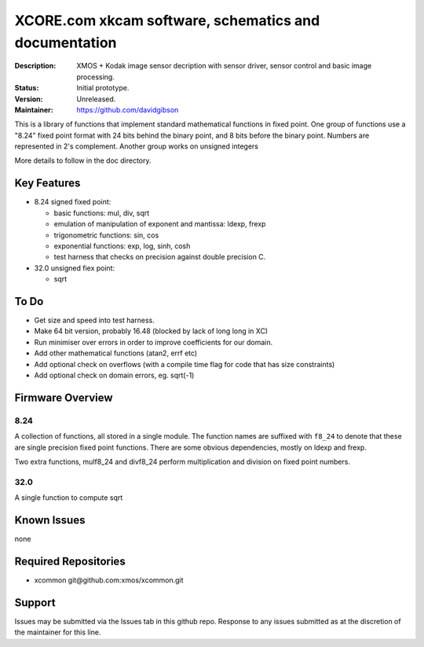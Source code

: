 XCORE.com xkcam software, schematics and documentation
.................................

:Description: XMOS + Kodak image sensor decription with sensor driver, sensor control and basic image processing.

:Status: Initial prototype.

:Version: Unreleased.

:Maintainer: https://github.com/davidgibson


This is a library of functions that implement standard mathematical
functions in fixed point. One group of functions use a "8.24" fixed point format
with 24 bits behind the binary point, and 8 bits before the binary point.
Numbers are represented in 2's complement. Another group works on unsigned integers

More details to follow in the doc directory.


Key Features
============

* 8.24 signed fixed point:

  - basic functions: mul, div, sqrt
  - emulation of manipulation of exponent and mantissa: ldexp, frexp
  - trigonometric functions: sin, cos
  - exponential functions: exp, log, sinh, cosh
  - test harness that checks on precision against double precision C.

* 32.0 unsigned fiex point:

  - sqrt

To Do
=====

* Get size and speed into test harness.
* Make 64 bit version, probably 16.48 (blocked by lack of long long in XC)
* Run minimiser over errors in order to improve coefficients for our domain.
* Add other mathematical functions (atan2, errf etc)
* Add optional check on overflows (with a compile time flag for code that has size constraints)
* Add optional check on domain errors, eg. sqrt(-1)

Firmware Overview
=================

8.24
----

A collection of functions, all stored in a single module. The function
names are suffixed with ``f8_24`` to denote that these are single precision
fixed point functions. There are some obvious dependencies, mostly on ldexp
and frexp.

Two extra functions, mulf8_24 and divf8_24 perform multiplication and division on
fixed point numbers.

32.0
----

A single function to compute sqrt

Known Issues
============

none

Required Repositories
=====================

* xcommon git\@github.com:xmos/xcommon.git

Support
=======

Issues may be submitted via the Issues tab in this github repo. Response to any issues submitted as at the discretion of the maintainer for this line.
